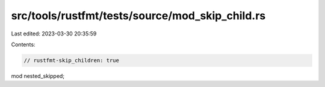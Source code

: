 src/tools/rustfmt/tests/source/mod_skip_child.rs
================================================

Last edited: 2023-03-30 20:35:59

Contents:

.. code-block:: rs

    // rustfmt-skip_children: true
mod nested_skipped;


